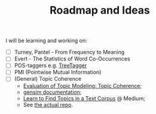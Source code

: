 #+TITLE: Roadmap and Ideas

I will be learning and working on:

- [ ] Turney, Pantel - From Frequency to Meaning
- [ ] Evert - The Statistics of Word Co-Occurrences
- [ ] POS-taggers e.g. [[https://cis.uni-muenchen.de/~schmid/tools/TreeTagger/][TreeTagger]]
- [ ] PMI (Pointwise Mutual Information)
- [ ] (General) Topic Coherence
  + [[https://datascienceplus.com/evaluation-of-topic-modeling-topic-coherence/][Evaluation of Topic Modeling: Topic Coherence]];
  + [[https://radimrehurek.com/gensim/models/coherencemodel.html][gensim documentation]];
  + [[https://medium.com/@soorajsubrahmannian/extracting-hidden-topics-in-a-corpus-55b2214fc17d][Learn to Find Topics in a Text Corpus]] @ Medium;
  + See [[https://github.com/adimanea/PoetrySemantics][the actual repo]].

